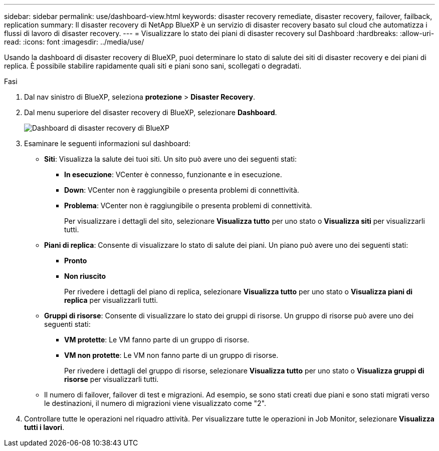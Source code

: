 ---
sidebar: sidebar 
permalink: use/dashboard-view.html 
keywords: disaster recovery remediate, disaster recovery, failover, failback, replication 
summary: Il disaster recovery di NetApp BlueXP è un servizio di disaster recovery basato sul cloud che automatizza i flussi di lavoro di disaster recovery. 
---
= Visualizzare lo stato dei piani di disaster recovery sul Dashboard
:hardbreaks:
:allow-uri-read: 
:icons: font
:imagesdir: ../media/use/


[role="lead"]
Usando la dashboard di disaster recovery di BlueXP, puoi determinare lo stato di salute dei siti di disaster recovery e dei piani di replica. È possibile stabilire rapidamente quali siti e piani sono sani, scollegati o degradati.

.Fasi
. Dal nav sinistro di BlueXP, seleziona *protezione* > *Disaster Recovery*.
. Dal menu superiore del disaster recovery di BlueXP, selezionare *Dashboard*.
+
image:dr-dashboard.png["Dashboard di disaster recovery di BlueXP"]

. Esaminare le seguenti informazioni sul dashboard:
+
** *Siti*: Visualizza la salute dei tuoi siti. Un sito può avere uno dei seguenti stati:
+
*** *In esecuzione*: VCenter è connesso, funzionante e in esecuzione.
*** *Down*: VCenter non è raggiungibile o presenta problemi di connettività.
*** *Problema*: VCenter non è raggiungibile o presenta problemi di connettività.
+
Per visualizzare i dettagli del sito, selezionare *Visualizza tutto* per uno stato o *Visualizza siti* per visualizzarli tutti.



** *Piani di replica*: Consente di visualizzare lo stato di salute dei piani. Un piano può avere uno dei seguenti stati:
+
*** *Pronto*
*** *Non riuscito*
+
Per rivedere i dettagli del piano di replica, selezionare *Visualizza tutto* per uno stato o *Visualizza piani di replica* per visualizzarli tutti.



** *Gruppi di risorse*: Consente di visualizzare lo stato dei gruppi di risorse. Un gruppo di risorse può avere uno dei seguenti stati:
+
*** *VM protette*: Le VM fanno parte di un gruppo di risorse.
*** *VM non protette*: Le VM non fanno parte di un gruppo di risorse.
+
Per rivedere i dettagli del gruppo di risorse, selezionare *Visualizza tutto* per uno stato o *Visualizza gruppi di risorse* per visualizzarli tutti.



** Il numero di failover, failover di test e migrazioni. Ad esempio, se sono stati creati due piani e sono stati migrati verso le destinazioni, il numero di migrazioni viene visualizzato come "2".


. Controllare tutte le operazioni nel riquadro attività. Per visualizzare tutte le operazioni in Job Monitor, selezionare *Visualizza tutti i lavori*.

